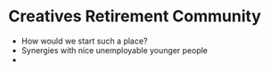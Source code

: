 * Creatives Retirement Community



- How would we start such a place?
- Synergies with nice unemployable younger people
- 
